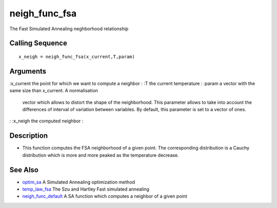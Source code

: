 


neigh_func_fsa
==============

The Fast Simulated Annealing neghborhood relationship



Calling Sequence
~~~~~~~~~~~~~~~~


::

    x_neigh = neigh_func_fsa(x_current,T,param)




Arguments
~~~~~~~~~

:x_current the point for which we want to compute a neighbor
: :T the current temperature
: :param a vector with the same size than x_current. A normalisation
  vector which allows to distort the shape of the neighborhood. This
  parameter allows to take into account the differences of interval of
  variation between variables. By default, this parameter is set to a
  vector of ones.
: :x_neigh the computed neighbor
:



Description
~~~~~~~~~~~


+ This function computes the FSA neighborhood of a given point. The
  corresponding distribution is a Cauchy distribution which is more and
  more peaked as the temperature decrease.




See Also
~~~~~~~~


+ `optim_sa`_ A Simulated Annealing optimization method
+ `temp_law_fsa`_ The Szu and Hartley Fast simulated annealing
+ `neigh_func_default`_ A SA function which computes a neighbor of a
  given point


.. _optim_sa: optim_sa.html
.. _neigh_func_default: neigh_func_default.html
.. _temp_law_fsa: temp_law_fsa.html


